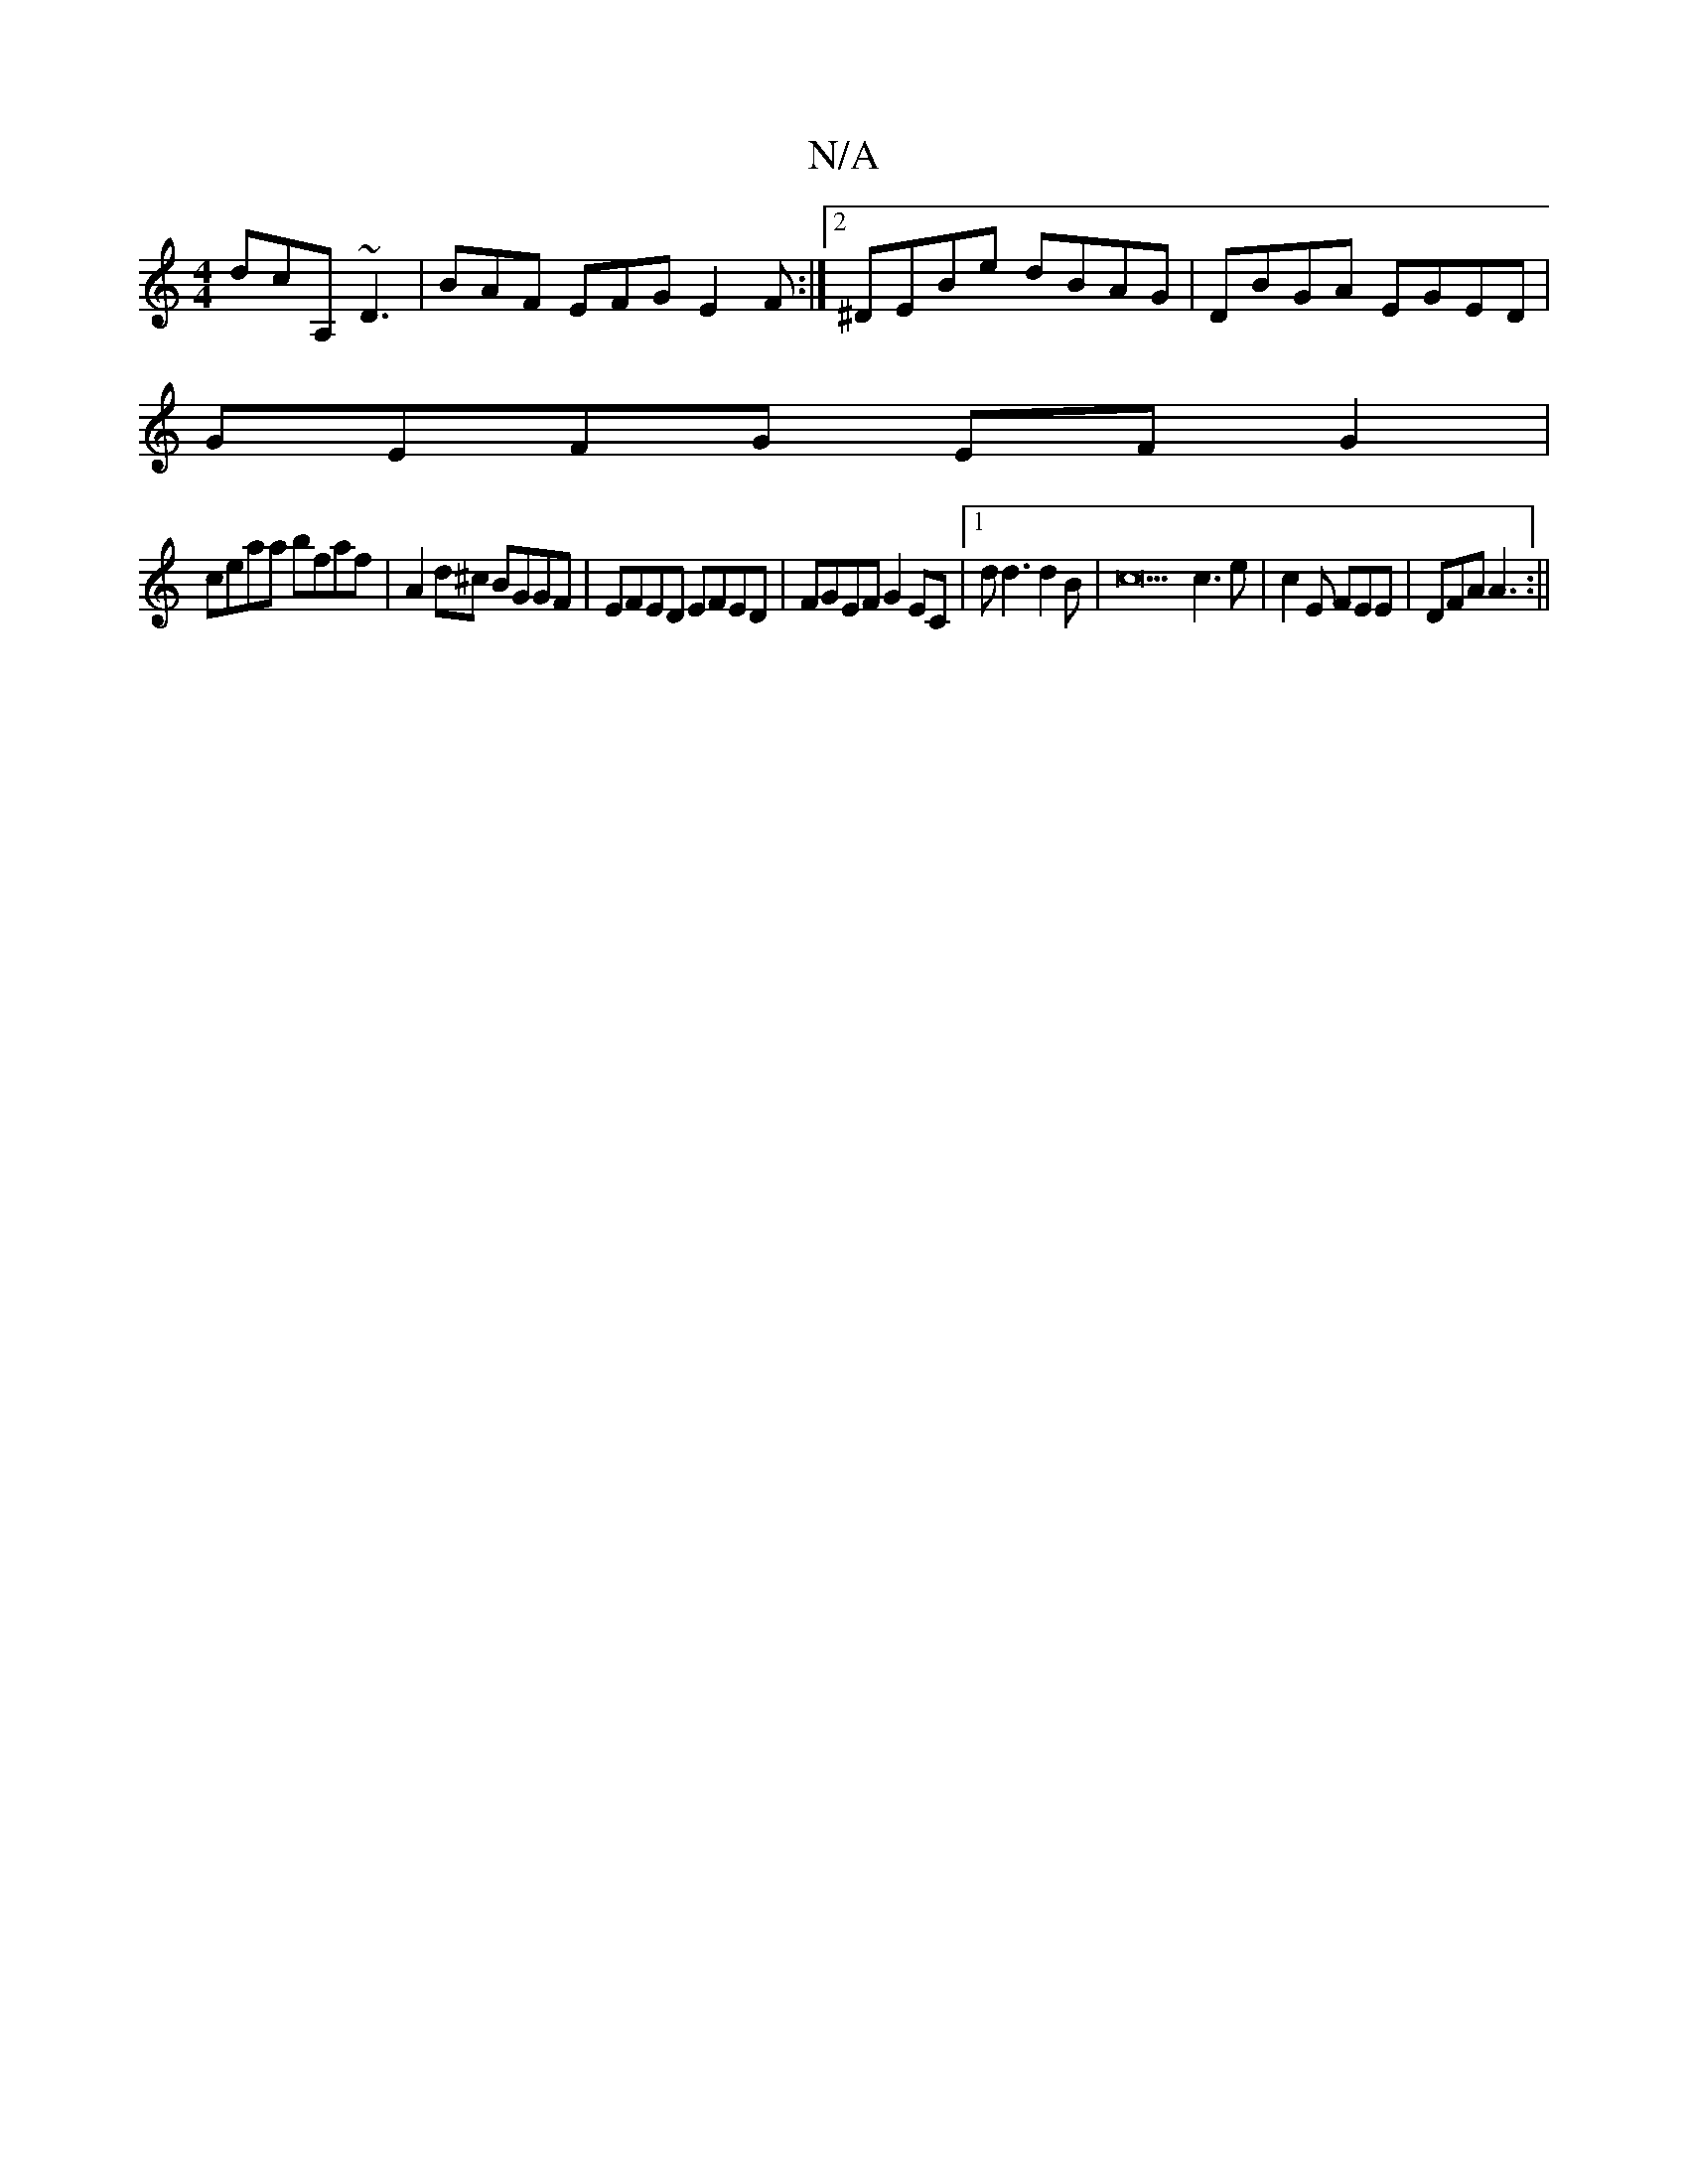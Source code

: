 X:1
T:N/A
M:4/4
R:N/A
K:Cmajor
dcA, ~D3 | BAF EFG E2F :|2 ^DEBe dBAG | DBGA EGED |
GEFG EF G2 |
ceaa bfaf | A2 d^c BGGF | EFED EFED | FGEF G2 EC |1 d d3 d2B|c22c3e|c2E FEE|DFA A3:||

|: aff d2 f | gfe GAB |1 AFA d2B | BdB AFD | EDF